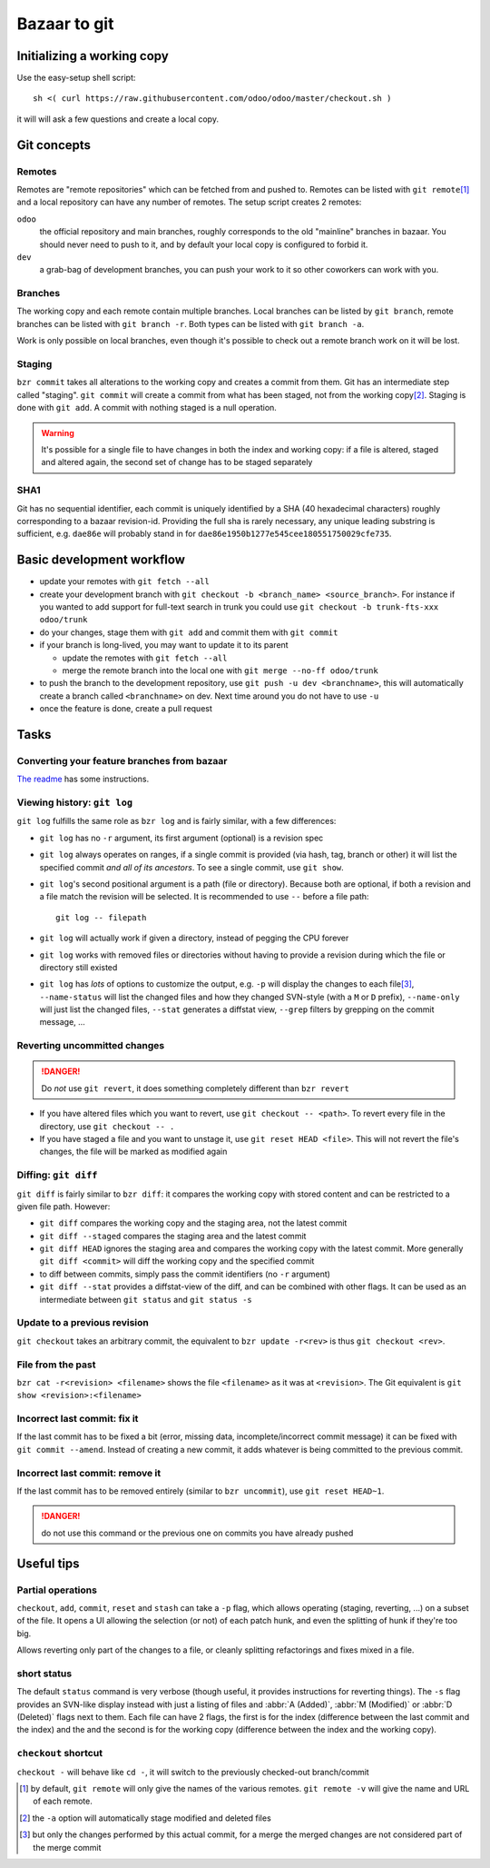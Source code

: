 =============
Bazaar to git
=============

Initializing a working copy
---------------------------

Use the easy-setup shell script::

     sh <( curl https://raw.githubusercontent.com/odoo/odoo/master/checkout.sh )

it will will ask a few questions and create a local copy.

Git concepts
------------

Remotes
~~~~~~~

Remotes are "remote repositories" which can be fetched from and pushed
to. Remotes can be listed with ``git remote``\ [#remote-default]_ and a local
repository can have any number of remotes. The setup script creates 2 remotes:

``odoo``
    the official repository and main branches, roughly corresponds to the old
    "mainline" branches in bazaar. You should never need to push to it, and by
    default your local copy is configured to forbid it.
``dev``
    a grab-bag of development branches, you can push your work to it so other
    coworkers can work with you.

Branches
~~~~~~~~

The working copy and each remote contain multiple branches. Local branches can
be listed by ``git branch``, remote branches can be listed with ``git branch
-r``. Both types can be listed with ``git branch -a``.

Work is only possible on local branches, even though it's possible to check
out a remote branch work on it will be lost.

Staging
~~~~~~~

``bzr commit`` takes all alterations to the working copy and creates a commit
from them. Git has an intermediate step called "staging". ``git commit`` will
create a commit from what has been staged, not from the working copy\
[#commit-no-staging]_. Staging is done with ``git add``. A commit with nothing
staged is a null operation.

.. warning::

    It's possible for a single file to have changes in both the index and
    working copy: if a file is altered, staged and altered again, the second
    set of change has to be staged separately

SHA1
~~~~

Git has no sequential identifier, each commit is uniquely identified by a SHA
(40 hexadecimal characters) roughly corresponding to a bazaar
revision-id. Providing the full sha is rarely necessary, any unique leading
substring is sufficient, e.g. ``dae86e`` will probably stand in for
``dae86e1950b1277e545cee180551750029cfe735``.

Basic development workflow
--------------------------

* update your remotes with ``git fetch --all``
* create your development branch with ``git checkout -b <branch_name>
  <source_branch>``. For instance if you wanted to add support for full-text
  search in trunk you could use ``git checkout -b trunk-fts-xxx odoo/trunk``
* do your changes, stage them with ``git add`` and commit them with ``git
  commit``
* if your branch is long-lived, you may want to update it to its parent

  - update the remotes with ``git fetch --all``
  - merge the remote branch into the local one with ``git merge --no-ff
    odoo/trunk``

* to push the branch to the development repository, use ``git push -u dev
  <branchname>``, this will automatically create a branch called
  ``<branchname>`` on dev. Next time around you do not have to use ``-u``
* once the feature is done, create a pull request

.. should we promote rebase? That would lead to cleaner histories, but if the
   branch is already pushed it requires force-pushing since the branch can't
   be fast-forwarded

.. git automatically creates a merge commit, should we configure merge with
   --no-commit?

.. make --no-ff the default in the config script?

.. warn about ``git pull``? It is ~ ``git fetch; git merge`` and should
   probably be avoided

.. CLI tools?

.. format for specifying issues? e.g. closes #42?

Tasks
-----

Converting your feature branches from bazaar
~~~~~~~~~~~~~~~~~~~~~~~~~~~~~~~~~~~~~~~~~~~~

`The readme`_ has some instructions.

Viewing history: ``git log``
~~~~~~~~~~~~~~~~~~~~~~~~~~~~

``git log`` fulfills the same role as ``bzr log`` and is fairly similar, with
a few differences:

* ``git log`` has no ``-r`` argument, its first argument (optional) is a
  revision spec
* ``git log`` always operates on ranges, if a single commit is provided (via
  hash, tag, branch or other) it will list the specified commit *and all of
  its ancestors*. To see a single commit, use ``git show``.
* ``git log``'s second positional argument is a path (file or
  directory). Because both are optional, if both a revision and a file match
  the revision will be selected. It is recommended to use ``--`` before a file
  path::

    git log -- filepath

* ``git log`` will actually work if given a directory, instead of pegging the
  CPU forever
* ``git log`` works with removed files or directories without having to
  provide a revision during which the file or directory still existed
* ``git log`` has *lots* of options to customize the output, e.g. ``-p`` will
  display the changes to each file\ [#log-patch-empty]_, ``--name-status``
  will list the changed files and how they changed SVN-style (with a ``M`` or
  ``D`` prefix), ``--name-only`` will just list the changed files, ``--stat``
  generates a diffstat view, ``--grep`` filters by grepping on the commit
  message, …

Reverting uncommitted changes
~~~~~~~~~~~~~~~~~~~~~~~~~~~~~

.. danger:: Do *not* use ``git revert``, it does something completely
            different than ``bzr revert``

* If you have altered files which you want to revert, use ``git checkout --
  <path>``. To revert every file in the directory, use ``git checkout -- .``
* If you have staged a file and you want to unstage it, use ``git reset HEAD
  <file>``. This will not revert the file's changes, the file will be marked
  as modified again

Diffing: ``git diff``
~~~~~~~~~~~~~~~~~~~~~

``git diff`` is fairly similar to ``bzr diff``: it compares the working copy
with stored content and can be restricted to a given file path. However:

* ``git diff`` compares the working copy and the staging area, not the latest
  commit
* ``git diff --staged`` compares the staging area and the latest commit
* ``git diff HEAD`` ignores the staging area and compares the working copy
  with the latest commit. More generally ``git diff <commit>`` will diff the
  working copy and the specified commit
* to diff between commits, simply pass the commit identifiers (no ``-r``
  argument)
* ``git diff --stat`` provides a diffstat-view of the diff, and can be
  combined with other flags. It can be used as an intermediate between ``git
  status`` and ``git status -s``

Update to a previous revision
~~~~~~~~~~~~~~~~~~~~~~~~~~~~~

``git checkout`` takes an arbitrary commit, the equivalent to ``bzr update
-r<rev>`` is thus ``git checkout <rev>``.

File from the past
~~~~~~~~~~~~~~~~~~

``bzr cat -r<revision> <filename>`` shows the file ``<filename>`` as it was at
``<revision>``. The Git equivalent is ``git show <revision>:<filename>``

Incorrect last commit: fix it
~~~~~~~~~~~~~~~~~~~~~~~~~~~~~

If the last commit has to be fixed a bit (error, missing data,
incomplete/incorrect commit message) it can be fixed with ``git commit
--amend``. Instead of creating a new commit, it adds whatever is being
committed to the previous commit.

Incorrect last commit: remove it
~~~~~~~~~~~~~~~~~~~~~~~~~~~~~~~~

If the last commit has to be removed entirely (similar to ``bzr uncommit``),
use ``git reset HEAD~1``.

.. danger:: do not use this command or the previous one on commits you have
            already pushed

Useful tips
-----------

Partial operations
~~~~~~~~~~~~~~~~~~

``checkout``, ``add``, ``commit``, ``reset`` and ``stash`` can take a ``-p``
flag, which allows operating (staging, reverting, ...) on a subset of the
file. It opens a UI allowing the selection (or not) of each patch hunk, and
even the splitting of hunk if they're too big.

Allows reverting only part of the changes to a file, or cleanly splitting
refactorings and fixes mixed in a file.

short status
~~~~~~~~~~~~

The default ``status`` command is very verbose (though useful, it provides
instructions for reverting things). The ``-s`` flag provides an SVN-like
display instead with just a listing of files and :abbr:`A (Added)`, :abbr:`M
(Modified)` or :abbr:`D (Deleted)` flags next to them. Each file can have 2
flags, the first is for the index (difference between the last commit and the
index) and the and the second is for the working copy (difference between the
index and the working copy).

``checkout`` shortcut
~~~~~~~~~~~~~~~~~~~~~

``checkout -`` will behave like ``cd -``, it will switch to the previously
checked-out branch/commit

.. [#remote-default] by default, ``git remote`` will only give the names of
                     the various remotes. ``git remote -v`` will give the name
                     and URL of each remote.

.. [#commit-no-staging] the ``-a`` option will automatically stage modified
                        and deleted files

.. [#log-patch-empty] but only the changes performed by this actual commit,
                      for a merge the merged changes are not considered part
                      of the merge commit

.. _the readme: https://github.com/odoo/odoo/blob/master/README.md#migration-from-bazaar

